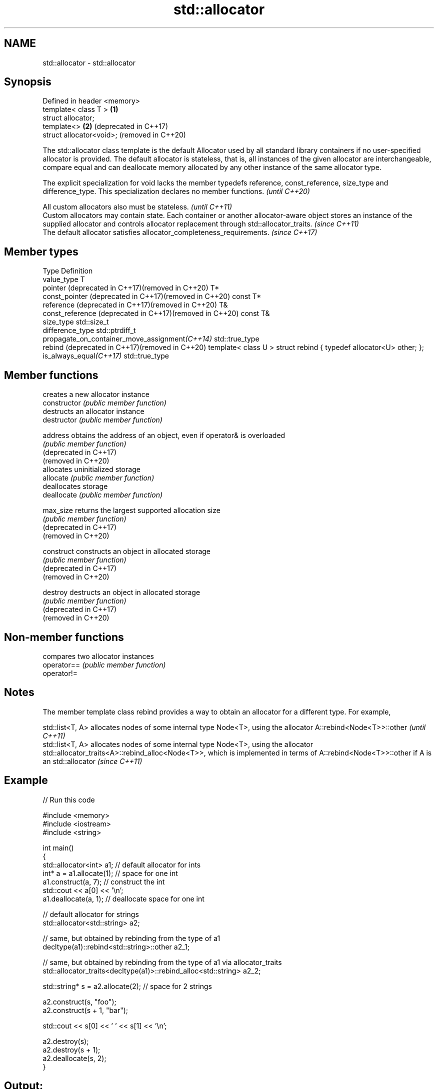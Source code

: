 .TH std::allocator 3 "2020.03.24" "http://cppreference.com" "C++ Standard Libary"
.SH NAME
std::allocator \- std::allocator

.SH Synopsis

  Defined in header <memory>
  template< class T >        \fB(1)\fP
  struct allocator;
  template<>                 \fB(2)\fP (deprecated in C++17)
  struct allocator<void>;        (removed in C++20)

  The std::allocator class template is the default Allocator used by all standard library containers if no user-specified allocator is provided. The default allocator is stateless, that is, all instances of the given allocator are interchangeable, compare equal and can deallocate memory allocated by any other instance of the same allocator type.

  The explicit specialization for void lacks the member typedefs reference, const_reference, size_type and difference_type. This specialization declares no member functions. \fI(until C++20)\fP


  All custom allocators also must be stateless.                                                                                                                                                        \fI(until C++11)\fP
  Custom allocators may contain state. Each container or another allocator-aware object stores an instance of the supplied allocator and controls allocator replacement through std::allocator_traits. \fI(since C++11)\fP
  The default allocator satisfies allocator_completeness_requirements.                                                                                                                                 \fI(since C++17)\fP


.SH Member types


  Type                                                    Definition
  value_type                                              T
  pointer (deprecated in C++17)(removed in C++20)         T*
  const_pointer (deprecated in C++17)(removed in C++20)   const T*
  reference (deprecated in C++17)(removed in C++20)       T&
  const_reference (deprecated in C++17)(removed in C++20) const T&
  size_type                                               std::size_t
  difference_type                                         std::ptrdiff_t
  propagate_on_container_move_assignment\fI(C++14)\fP           std::true_type
  rebind (deprecated in C++17)(removed in C++20)          template< class U > struct rebind { typedef allocator<U> other; };
  is_always_equal\fI(C++17)\fP                                  std::true_type


.SH Member functions


                        creates a new allocator instance
  constructor           \fI(public member function)\fP
                        destructs an allocator instance
  destructor            \fI(public member function)\fP

  address               obtains the address of an object, even if operator& is overloaded
                        \fI(public member function)\fP
  (deprecated in C++17)
  (removed in C++20)
                        allocates uninitialized storage
  allocate              \fI(public member function)\fP
                        deallocates storage
  deallocate            \fI(public member function)\fP

  max_size              returns the largest supported allocation size
                        \fI(public member function)\fP
  (deprecated in C++17)
  (removed in C++20)

  construct             constructs an object in allocated storage
                        \fI(public member function)\fP
  (deprecated in C++17)
  (removed in C++20)

  destroy               destructs an object in allocated storage
                        \fI(public member function)\fP
  (deprecated in C++17)
  (removed in C++20)


.SH Non-member functions


             compares two allocator instances
  operator== \fI(public member function)\fP
  operator!=


.SH Notes

  The member template class rebind provides a way to obtain an allocator for a different type. For example,

  std::list<T, A> allocates nodes of some internal type Node<T>, using the allocator A::rebind<Node<T>>::other                                                                                                             \fI(until C++11)\fP
  std::list<T, A> allocates nodes of some internal type Node<T>, using the allocator std::allocator_traits<A>::rebind_alloc<Node<T>>, which is implemented in terms of A::rebind<Node<T>>::other if A is an std::allocator \fI(since C++11)\fP


.SH Example

  
// Run this code

    #include <memory>
    #include <iostream>
    #include <string>

    int main()
    {
        std::allocator<int> a1;   // default allocator for ints
        int* a = a1.allocate(1);  // space for one int
        a1.construct(a, 7);       // construct the int
        std::cout << a[0] << '\\n';
        a1.deallocate(a, 1);      // deallocate space for one int

        // default allocator for strings
        std::allocator<std::string> a2;

        // same, but obtained by rebinding from the type of a1
        decltype(a1)::rebind<std::string>::other a2_1;

        // same, but obtained by rebinding from the type of a1 via allocator_traits
        std::allocator_traits<decltype(a1)>::rebind_alloc<std::string> a2_2;

        std::string* s = a2.allocate(2); // space for 2 strings

        a2.construct(s, "foo");
        a2.construct(s + 1, "bar");

        std::cout << s[0] << ' ' << s[1] << '\\n';

        a2.destroy(s);
        a2.destroy(s + 1);
        a2.deallocate(s, 2);
    }

.SH Output:

    7
    foo bar


.SH See also



  allocator_traits         provides information about allocator types
                           \fI(class template)\fP
  \fI(C++11)\fP

  scoped_allocator_adaptor implements multi-level allocator for multi-level containers
                           \fI(class template)\fP
  \fI(C++11)\fP

  uses_allocator           checks if the specified type supports uses-allocator construction
                           \fI(class template)\fP
  \fI(C++11)\fP




